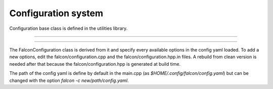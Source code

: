Configuration system
====================

Configuration base class is defined in the utilities library.

-----

.. doxygenclass:: Configuration
   :undoc-members:
   :members:

-----

The FalconConfiguration class is derived from it and specify every available options in the config yaml loaded.
To add a new options, edit the falcon/configuration.cpp and the falcon/configuration.hpp.in files. A rebuild from clean
version is needed after that because the falcon/configuration.hpp is generated at build time.


The path of the config yaml is define by default in the main.cpp (as `$HOME/.config/falcon/config.yaml`) but can be changed
with the option `falcon -c new/path/config.yaml`.


